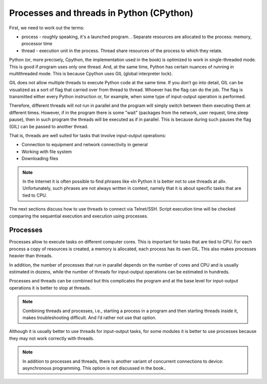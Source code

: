 Processes and threads in Python (CPython)
------------------------------------

First, we need to work out the terms:

-  process - roughly speaking, it's a launched program. . Separate resources are allocated to the process: memory, processor time
-  thread - execution unit in the process. Thread share resources of the process to which they relate.

Python (or, more precisely, Cpython, the implementation used in the book)
is optimized to work in single-threaded mode. This is good if program uses only one thread. And, at the same time, Python has certain nuances of running in multithreaded mode. This is because Cpython uses GIL (global interpreter lock).

GIL does not allow multiple threads to execute Python code at the same time. If you don’t go into detail, GIL can be visualized as a sort of flag that carried over from thread to thread. Whoever has the flag can do the job. The flag is transmitted either every Python instruction or, for example, when some type of input-output operation is performed.

Therefore, different threads will not run in parallel and the program will simply switch between them executing them at different times. However, if in the program there is some "wait" (packages from the network, user request, time.sleep pause), then in such program the threads will be executed as if in parallel. This is because during such pauses the flag (GIL) can be passed to another thread.

That is, threads are well suited for tasks that involve input-output operations:

* Connection to equipment and network connectivity in general
* Working with file system
* Downloading files

.. note::

    In the Internet it is often possible to find phrases like «In Python it is better not to use threads at all». Unfortunately, such phrases are not always written in context, namely that it is about specific tasks that are tied to CPU.


The next sections discuss how to use threads to connect via Telnet/SSH. Script execution time will be checked comparing the sequential execution and execution using processes.

Processes 
~~~~~~~~

Processes allow to execute tasks on different computer cores. This is important for tasks that are tied to CPU. For each process a copy of resources is created, a memory is allocated, each process has its own GIL. This also makes processes heavier than threads.

In addition, the number of processes that run in parallel depends on the number of cores and CPU and is usually estimated in dozens, while the number of threads for input-output operations can be estimated in hundreds.

Processes and threads can be combined but this complicates the program and at the base level for input-output operations it is better to stop at threads.

.. note::
    
    Combining threads and processes, i.e., starting a process in a program and then starting threads inside it, makes troubleshooting difficult. And I’d rather not use that option.


Although it is usually better to use threads for input-output tasks, for some modules it is better to use processes because they may not work correctly with threads.

.. note::
    
    In addition to processes and threads, there is another variant of concurrent connections to device: asynchronous programming. This option is not discussed in the book..

